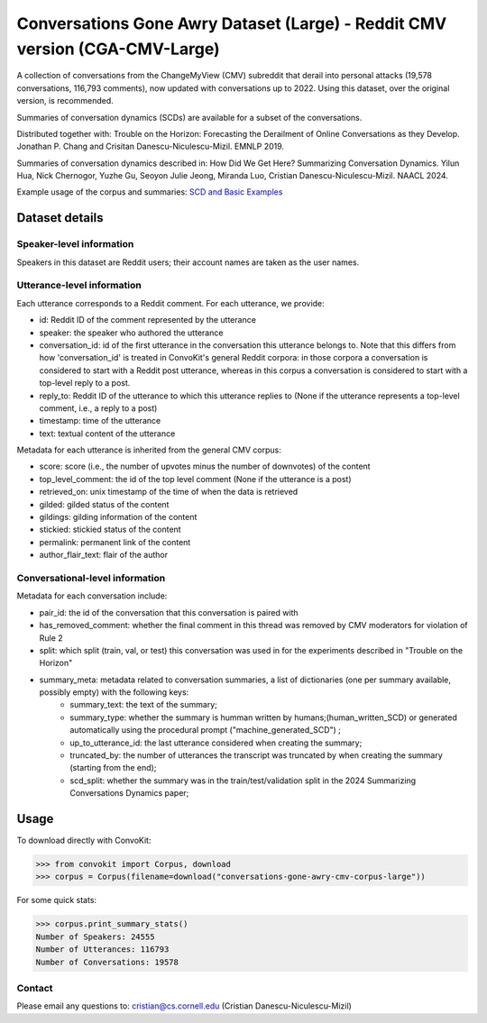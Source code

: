 Conversations Gone Awry Dataset (Large) - Reddit CMV version (CGA-CMV-Large)
==============================================================

A collection of conversations from the ChangeMyView (CMV) subreddit that derail into personal attacks (19,578 conversations, 116,793 comments), now updated with conversations up to 2022. Using this dataset, over the original version, is recommended.

Summaries of conversation dynamics (SCDs) are available for a subset of the conversations.

Distributed together with: Trouble on the Horizon: Forecasting the Derailment of Online Conversations as they Develop. Jonathan P. Chang and Crisitan Danescu-Niculescu-Mizil. EMNLP 2019.

Summaries of conversation dynamics described in: How Did We Get Here? Summarizing Conversation Dynamics.  Yilun Hua, Nick Chernogor, Yuzhe Gu, Seoyon Julie Jeong, Miranda Luo, Cristian Danescu-Niculescu-Mizil. NAACL 2024.

Example usage of the corpus and summaries: `SCD and Basic Examples <https://github.com/CornellNLP/ConvoKit/blob/master/examples/conversations-gone-awry-cmv/scd-example.ipynb>`_

Dataset details
---------------

Speaker-level information
^^^^^^^^^^^^^^^^^^^^^^^^^

Speakers in this dataset are Reddit users; their account names are taken as the user names.

Utterance-level information
^^^^^^^^^^^^^^^^^^^^^^^^^^^

Each utterance corresponds to a Reddit comment. For each utterance, we provide:

* id: Reddit ID of the comment represented by the utterance
* speaker: the speaker who authored the utterance
* conversation_id: id of the first utterance in the conversation this utterance belongs to. Note that this differs from how 'conversation_id' is treated in ConvoKit's general Reddit corpora: in those corpora a conversation is considered to start with a Reddit post utterance, whereas in this corpus a conversation is considered to start with a top-level reply to a post.
* reply_to: Reddit ID of the utterance to which this utterance replies to (None if the utterance represents a top-level comment, i.e., a reply to a post)
* timestamp: time of the utterance
* text: textual content of the utterance

Metadata for each utterance is inherited from the general CMV corpus:

* score: score (i.e., the number of upvotes minus the number of downvotes) of the content
* top_level_comment: the id of the top level comment (None if the utterance is a post)
* retrieved_on: unix timestamp of the time of when the data is retrieved
* gilded: gilded status of the content
* gildings: gilding information of the content
* stickied: stickied status of the content
* permalink: permanent link of the content
* author_flair_text: flair of the author


Conversational-level information
^^^^^^^^^^^^^^^^^^^^^^^^^^^^^^^^

Metadata for each conversation include:

* pair_id: the id of the conversation that this conversation is paired with
* has_removed_comment: whether the final comment in this thread was removed by CMV moderators for violation of Rule 2
* split: which split (train, val, or test) this conversation was used in for the experiments described in "Trouble on the Horizon"
* summary_meta: metadata related to conversation summaries, a list of dictionaries (one per summary available, possibly empty) with the following keys:
    * summary_text: the text of the summary;
    * summary_type: whether the summary is humman written by humans;(human_written_SCD) or generated automatically using the procedural prompt ("machine_generated_SCD") ;
    * up_to_utterance_id: the last utterance considered when creating the summary;
    * truncated_by: the number of utterances the transcript was truncated by when creating the summary (starting from the end);
    * scd_split: whether the summary was in the train/test/validation split in the 2024 Summarizing Conversations Dynamics paper;


Usage
-----

To download directly with ConvoKit:

>>> from convokit import Corpus, download
>>> corpus = Corpus(filename=download("conversations-gone-awry-cmv-corpus-large"))


For some quick stats:

>>> corpus.print_summary_stats()
Number of Speakers: 24555
Number of Utterances: 116793
Number of Conversations: 19578

Contact
^^^^^^^

Please email any questions to: cristian@cs.cornell.edu (Cristian Danescu-Niculescu-Mizil)
